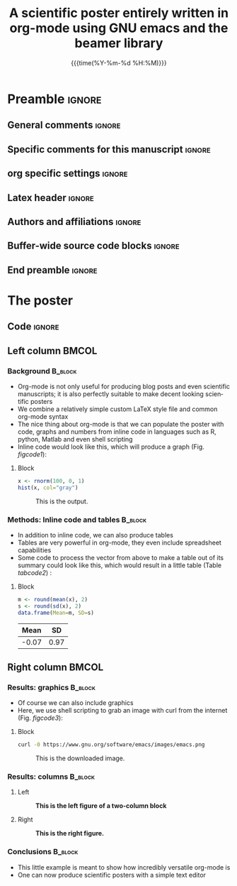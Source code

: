 #+startup: beamer
#+TITLE: A scientific poster entirely written in org-mode 
#+TITLE: using GNU emacs and the beamer library
* Preamble                                                    :ignore:
** General comments                                           :ignore:
# ----------------------------------------------------------------------
# - Turn on synonyms by starting synosaurus-mode
# - Look up words using C-c sr
# - Turn on dictionary by starting flyspell-mode
# - Count words by section using org-wc-display
# ----------------------------------------------------------------------
** Specific comments for this manuscript                       :ignore:
# ----------------------------------------------------------------------
** org specific settings                                        :ignore:
# ----------------------------------------------------------------------
#+OPTIONS: email:nil toc:nil num:nil author:nil date:t tex:t title:nil
#+STARTUP: align fold
#+SEQ_TODO: TODO(t) | DONE(d)
#+TAGS: figure(f) check(c) noexport(n) ignore(i)
#+LANGUAGE: en
#+EXCLUDE_TAGS: noexport TODO
#+DATE: {{{time(%Y-%m-%d %H:%M)}}}
# ----------------------------------------------------------------------
** Latex header                                                 :ignore:
# ----------------------------------------------------------------------
#+LATEX_CLASS:  mybeamerposter
#+LATEX_HEADER:  \setlength{\paperwidth}{36in}
#+LATEX_HEADER:  \setlength{\paperheight}{48in}
#+LATEX_HEADER: \setlength{\textwidth}{0.98\paperwidth}
#+LATEX_HEADER: \setlength{\textheight}{0.98\paperheight}
#+LATEX_HEADER: \graphicspath{{../output/figures/}{../lib/}}
#+LATEX_HEADER: \usepackage[export]{adjustbox}
#+LATEX_HEADER: \usepackage{graphicx,caption}
#+LATEX_HEADER: \usepackage{minted}
#+LATEX_HEADER: \usepackage{eurosym}
#+LATEX_HEADER: \usepackage{listings}
#+LATEX_HEADER: \usepackage{textcomp}
#+LATEX_HEADER: \usepackage{bibentry}
#+LATEX_HEADER: \date{}
# ----------------------------------------------------------------------
** Authors and affiliations                                     :ignore:
# ----------------------------------------------------------------------
#+LATEX_HEADER: \author{
#+LATEX_HEADER: Philipp Homan$^{1}$, 
#+LATEX_HEADER: \\
#+LATEX_HEADER: \normalsize{$^{1}$Department of Psychiatry,} 
#+LATEX_HEADER: \normalsize{The Donald and Barbara Zucker}
#+LATEX_HEADER: \normalsize{School of Medicine at Northwell/Hofstra,}
#+LATEX_HEADER: \normalsize{Hempstead, NY}
#+LATEX_HEADER: }
# ----------------------------------------------------------------------
** Buffer-wide source code blocks                               :ignore:
# ----------------------------------------------------------------------
# Set elisp variables need for nice formatting We want no new lines in
# inline results and a paragraph size of 80 characters Important: this
# has to be evaluated witch C-c C-c in order to work in the current
# buffer
#+BEGIN_SRC emacs-lisp :exports none :results silent

  ; Nicer formatting for code
  (setq org-latex-listings t)
  (setq org-latex-listings 'minted)
  '(org-export-latex-listings-langs (quote ((emacs-lisp "Lisp") (lisp "Lisp") (clojure "Lisp") (c "C") (cc "C++") (fortran "fortran") (perl "Perl") (cperl "Perl") (python "Python") (ruby "Ruby") (html "HTML") (xml "XML") (tex "TeX") (latex "TeX") (shell-script "bash") (gnuplot "Gnuplot") (ocaml "Caml") (caml "Caml") (sql "SQL") (sqlite "sql") (R-mode "R"))))
  (setq org-latex-minted-options
     '(("linenos=true")))
  ; set timestamp format
  ;(setq org-export-date-timestamp-format "%FT%T%z")
  (require 'org-wc)
  (flyspell-mode t)
  ;(evil-declare-change-repeat 'company-complete)
  (setq synosaurus-choose-method 'popup)
	(synosaurus-mode t)
	(auto-complete-mode t)
  ;(ac-config-default)
  ;(add-to-list 'ac-modes 'org-mode)
	(linum-mode t)
  (whitespace-mode t)
  (setq org-babel-inline-result-wrap "%s")
	(setq org-export-with-broken-links "mark")
  (setq fill-column 72)
  (setq whitespace-line-column 72)
	;(setq org-latex-caption-above '(table image))
	(setq org-latex-caption-above nil)
	(org-toggle-link-display)
	; don't remove logfiles at export
  (setq org-latex-remove-logfiles nil)
	
  ; Keybindings
  ; (global-set-key (kbd "<f7> c") "#+CAPTION: ")
  (defun setfillcolumn72 ()
	   (interactive)
     (setq fill-column 72)
		 )

  (defun setfillcolumn42 ()
	   (interactive)
     (setq fill-column 42)
   )
  (define-key org-mode-map (kbd "C-c c #") "#+CAPTION: ")
  (define-key org-mode-map (kbd "C-c l #") "#+LATEX_HEADER: ")
  (define-key org-mode-map (kbd "C-c f c 4 2") 'setfillcolumn42)
  (define-key org-mode-map (kbd "C-c f c 7 2") 'setfillcolumn72)
	
  (setq org-odt-category-map-alist
      '(("__Figure__" "*Figure*" "value" "Figure" org-odt--enumerable-image-p)))
 

	; let ess not ask for starting directory
  (setq ess-ask-for-ess-directory nil)

  ;(setq org-latex-pdf-process '("latexmk -pdflatex='xelatex
  ;-output-directory=../output/tex/ -interaction nonstopmode' -pdf
  ;-bibtex -f %f"))
  (setq org-latex-logfiles-extensions 
      (quote("bcf" "blg" "fdb_latexmk" "fls" 
      "figlist" "idx" "log" "nav" "out" "ptc" 
      "run.xml" "snm" "toc" "vrb" "xdv")))

  ; deactivate link resolving
  (setq org-activate-links nil)


#+END_SRC
#
#
#
# ----------------------------------------------------------------------
** End preamble                                                 :ignore:
# ----------------------------------------------------------------------

* The poster
:PROPERTIES:
:BEGIN:
:BEAMER_env: fullframe
:END:

** Code                                                       :ignore:
# Babel code can go here to populate the poster with dynamic output from
# statistical calculations

** Left column                                                  :BMCOL:
:PROPERTIES:
:BEAMER_col: 0.45
:BEAMER_opt: [t]
:END:
*** Background                                                 :B_block:
:PROPERTIES:
:BEAMER_env: block
:END:
- Org-mode is not only useful for producing blog posts and even
  scientific manuscripts; it is also perfectly suitable to make 
  decent looking scientific posters
- We combine a relatively simple custom \LaTeX style file and common
  org-mode syntax
- The nice thing about org-mode is that we can populate the poster with
  code, graphs and numbers from inline code in languages such as R,
  python, Matlab and even shell scripting
- Inline code would look like this, which will produce a graph
  (Fig. [[figcode1]]):

**** Block
:PROPERTIES:
:BEAMER_col: 0.48
:BEAMER_opt: [T]
:END:

#+NAME: code1
#+BEGIN_SRC R :session :export both :results output graphics :file 3.png 
x <- rnorm(100, 0, 1)
hist(x, col="gray")
#+END_SRC

#+RESULTS: code1
[[file:3.png]]


#+NAME: figcode1
#+CAPTION: This is the output.
[[file:3.png]]

*** Methods: Inline code and tables                            :B_block:
:PROPERTIES:
:BEAMER_env: block
:END:
- In addition to inline code, we can also produce tables
- Tables are very powerful in org-mode, they even include spreadsheet
  capabilities
- Some code to process the vector from above to make a table out of its
  summary could look like this, which would result in a little table
  (Table [[tabcode2]]) :

**** Block
:PROPERTIES:
:BEAMER_col: 0.48
:BEAMER_opt: [T]
:END:

#+NAME: code2
#+BEGIN_SRC R :session :exports both :results value :colnames yes :cache yes
m <- round(mean(x), 2)
s <- round(sd(x), 2)
data.frame(Mean=m, SD=s)
#+END_SRC

\vspace{2cm}

#+CAPTION: A table.
#+NAME: tabcode2
#+RESULTS[31e41e0f8cc2db2fb601af81fe4f5e218ea48f57]: code2
|-------+------|
|  Mean |   SD |
|-------+------|
| -0.07 | 0.97 |
|-------+------|



** Right column                                                 :BMCOL:
:PROPERTIES:
:BEAMER_col: 0.45
:BEAMER_opt: [t]
:END:
*** Results: graphics                                          :B_block:
:PROPERTIES:
:BEAMER_env: block
:END:

- Of course we can also include graphics
- Here, we use shell scripting to grab an image with curl from the
  internet (Fig. [[figcode3]]):

**** Block
:PROPERTIES:
:BEAMER_col: 0.78
:BEAMER_opt: [T]
:END:

\small
#+NAME: code3
#+BEGIN_SRC sh :exports both :file emacs.png  
curl -0 https://www.gnu.org/software/emacs/images/emacs.png
#+END_SRC
\normalsize

\vspace{2cm}

#+ATTR_LATEX: :width 0.2\textwidth :options page=9
#+NAME: figcode3
#+CAPTION: This is the downloaded image.
#+RESULTS: code3
[[file:emacs.png]]

*** Results: columns                                           :B_block:
:PROPERTIES:
:BEAMER_env: block
:END:

**** Left
:PROPERTIES:
:BEAMER_col: 0.48
:BEAMER_opt: [T]
:END:

\captionsetup{justification=justified,width=.8\linewidth}
#+NAME: figge
#+CAPTION: *This is the left figure of a two-column block*
#+ATTR_LATEX: :width 0.9\textwidth :options page=3
[[file:org-mode-poster-4.png]]

**** Right
:PROPERTIES:
:BEAMER_col: 0.48
:BEAMER_opt: [T]
:END:

\captionsetup{justification=justified,width=.8\linewidth}
#+NAME: figclus
#+CAPTION: *This is the right figure.*
#+ATTR_LATEX: :width 0.9\textwidth :options page=9
[[file:org-mode-poster-4.png]]

*** Conclusions                                                :B_block:
:PROPERTIES:
:BEAMER_env: block
:END:
- This little example is meant to show how incredibly versatile
  org-mode is 
- One can now produce scientific posters with a simple text editor 
